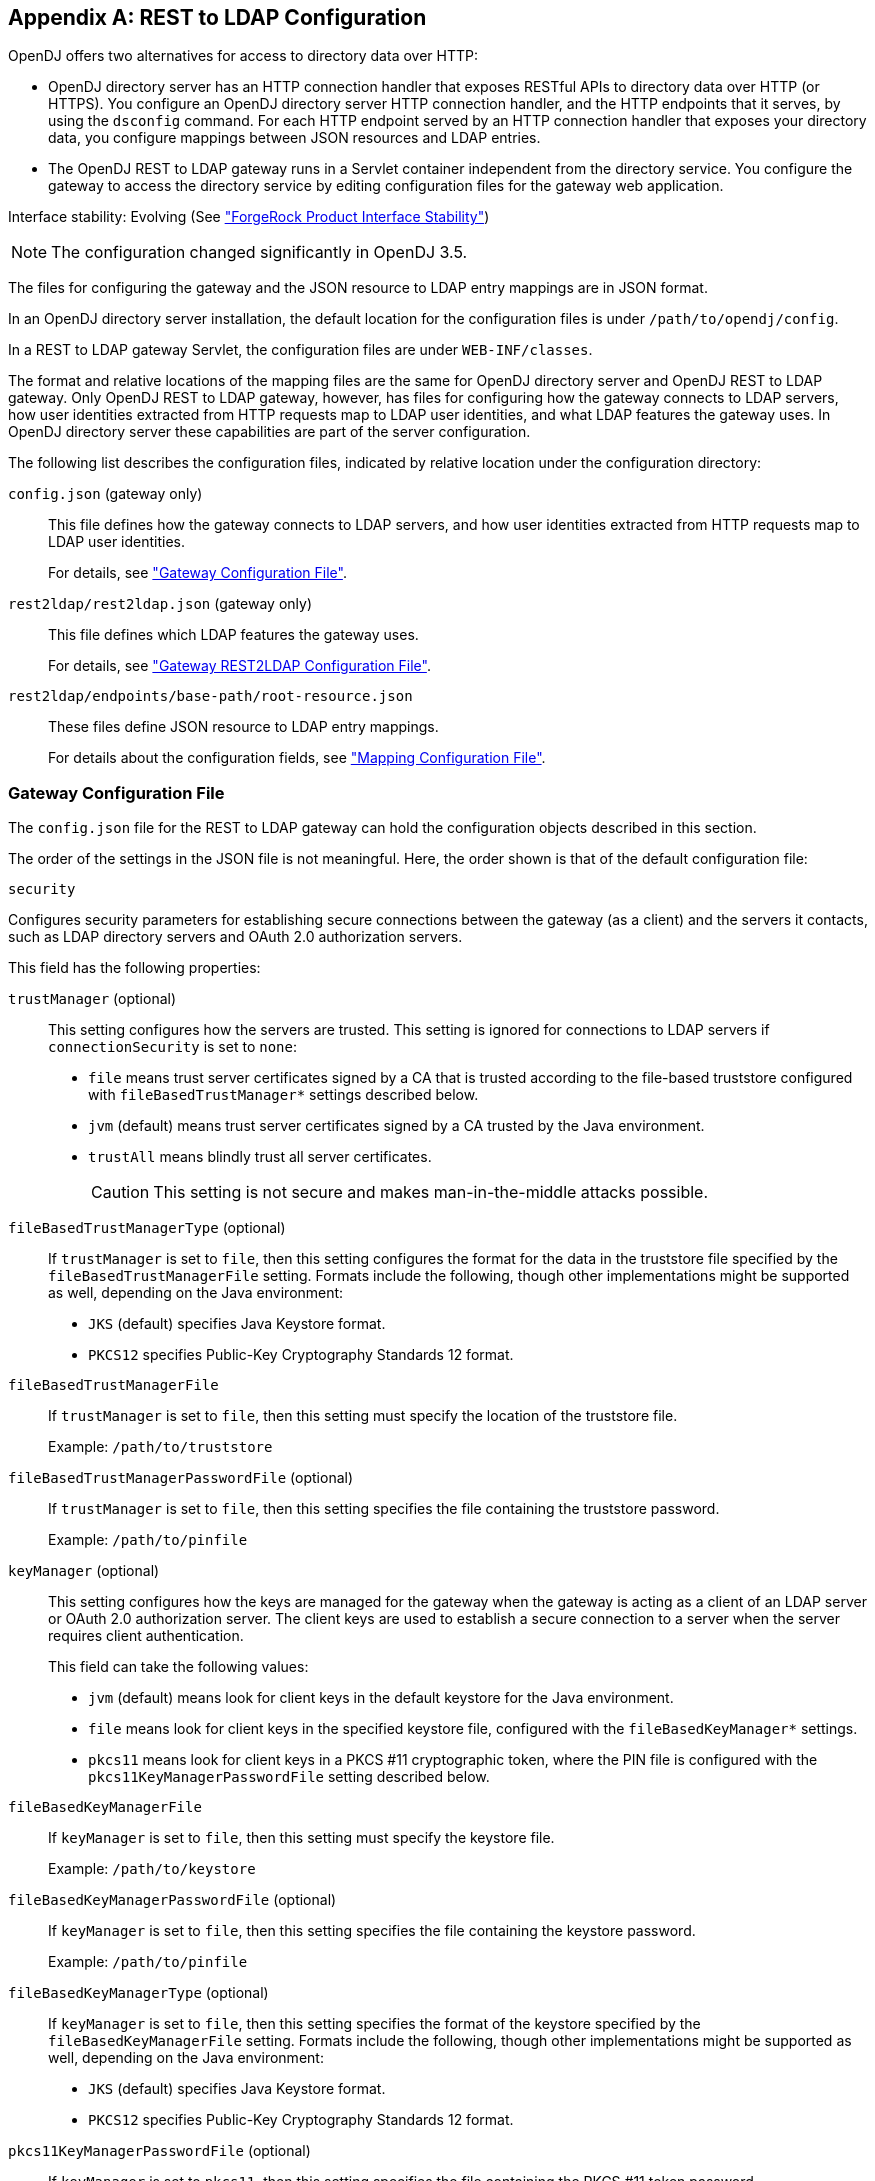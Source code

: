 ////
  The contents of this file are subject to the terms of the Common Development and
  Distribution License (the License). You may not use this file except in compliance with the
  License.
 
  You can obtain a copy of the License at legal/CDDLv1.0.txt. See the License for the
  specific language governing permission and limitations under the License.
 
  When distributing Covered Software, include this CDDL Header Notice in each file and include
  the License file at legal/CDDLv1.0.txt. If applicable, add the following below the CDDL
  Header, with the fields enclosed by brackets [] replaced by your own identifying
  information: "Portions copyright [year] [name of copyright owner]".
 
  Copyright 2017 ForgeRock AS.
  Portions Copyright 2024 3A Systems LLC.
////

:figure-caption!:
:example-caption!:
:table-caption!:


[appendix]
[#appendix-rest2ldap]
== REST to LDAP Configuration

OpenDJ offers two alternatives for access to directory data over HTTP:

* OpenDJ directory server has an HTTP connection handler that exposes RESTful APIs to directory data over HTTP (or HTTPS). You configure an OpenDJ directory server HTTP connection handler, and the HTTP endpoints that it serves, by using the `dsconfig` command. For each HTTP endpoint served by an HTTP connection handler that exposes your directory data, you configure mappings between JSON resources and LDAP entries.

* The OpenDJ REST to LDAP gateway runs in a Servlet container independent from the directory service. You configure the gateway to access the directory service by editing configuration files for the gateway web application.

Interface stability: Evolving (See xref:../reference/appendix-interface-stability.adoc#interface-stability["ForgeRock Product Interface Stability"])

[NOTE]
====
The configuration changed significantly in OpenDJ 3.5.
====
--
The files for configuring the gateway and the JSON resource to LDAP entry mappings are in JSON format.

In an OpenDJ directory server installation, the default location for the configuration files is under `/path/to/opendj/config`.

In a REST to LDAP gateway Servlet, the configuration files are under `WEB-INF/classes`.

The format and relative locations of the mapping files are the same for OpenDJ directory server and OpenDJ REST to LDAP gateway. Only OpenDJ REST to LDAP gateway, however, has files for configuring how the gateway connects to LDAP servers, how user identities extracted from HTTP requests map to LDAP user identities, and what LDAP features the gateway uses. In OpenDJ directory server these capabilities are part of the server configuration.

The following list describes the configuration files, indicated by relative location under the configuration directory:

`config.json` (gateway only)::
This file defines how the gateway connects to LDAP servers, and how user identities extracted from HTTP requests map to LDAP user identities.

+
For details, see xref:#config-json["Gateway Configuration File"].

`rest2ldap/rest2ldap.json` (gateway only)::
This file defines which LDAP features the gateway uses.

+
For details, see xref:#rest2ldap-json["Gateway REST2LDAP Configuration File"].

`rest2ldap/endpoints/base-path/root-resource.json`::
These files define JSON resource to LDAP entry mappings.

+
For details about the configuration fields, see xref:#mappings-json["Mapping Configuration File"].

--

[#config-json]
=== Gateway Configuration File

The `config.json` file for the REST to LDAP gateway can hold the configuration objects described in this section.
--
The order of the settings in the JSON file is not meaningful. Here, the order shown is that of the default configuration file:

`security`::
[open]
====
Configures security parameters for establishing secure connections between the gateway (as a client) and the servers it contacts, such as LDAP directory servers and OAuth 2.0 authorization servers.

This field has the following properties:

`trustManager` (optional)::
This setting configures how the servers are trusted. This setting is ignored for connections to LDAP servers if `connectionSecurity` is set to `none`:
+

* `file` means trust server certificates signed by a CA that is trusted according to the file-based truststore configured with `fileBasedTrustManager*` settings described below.

* `jvm` (default) means trust server certificates signed by a CA trusted by the Java environment.

* `trustAll` means blindly trust all server certificates.
+

[CAUTION]
========
This setting is not secure and makes man-in-the-middle attacks possible.
========


`fileBasedTrustManagerType` (optional)::
If `trustManager` is set to `file`, then this setting configures the format for the data in the truststore file specified by the `fileBasedTrustManagerFile` setting. Formats include the following, though other implementations might be supported as well, depending on the Java environment:
+

* `JKS` (default) specifies Java Keystore format.

* `PKCS12` specifies Public-Key Cryptography Standards 12 format.


`fileBasedTrustManagerFile`::
If `trustManager` is set to `file`, then this setting must specify the location of the truststore file.

+
Example: `/path/to/truststore`

`fileBasedTrustManagerPasswordFile` (optional)::
If `trustManager` is set to `file`, then this setting specifies the file containing the truststore password.

+
Example: `/path/to/pinfile`

`keyManager` (optional)::
This setting configures how the keys are managed for the gateway when the gateway is acting as a client of an LDAP server or OAuth 2.0 authorization server. The client keys are used to establish a secure connection to a server when the server requires client authentication.

+
This field can take the following values:
+

* `jvm` (default) means look for client keys in the default keystore for the Java environment.

* `file` means look for client keys in the specified keystore file, configured with the `fileBasedKeyManager*` settings.

* `pkcs11` means look for client keys in a PKCS #11 cryptographic token, where the PIN file is configured with the `pkcs11KeyManagerPasswordFile` setting described below.


`fileBasedKeyManagerFile`::
If `keyManager` is set to `file`, then this setting must specify the keystore file.

+
Example: `/path/to/keystore`

`fileBasedKeyManagerPasswordFile` (optional)::
If `keyManager` is set to `file`, then this setting specifies the file containing the keystore password.

+
Example: `/path/to/pinfile`

`fileBasedKeyManagerType` (optional)::
If `keyManager` is set to `file`, then this setting specifies the format of the keystore specified by the `fileBasedKeyManagerFile` setting. Formats include the following, though other implementations might be supported as well, depending on the Java environment:
+

* `JKS` (default) specifies Java Keystore format.

* `PKCS12` specifies Public-Key Cryptography Standards 12 format.


`pkcs11KeyManagerPasswordFile` (optional)::
If `keyManager` is set to `pkcs11`, then this setting specifies the file containing the PKCS #11 token password.

+
Example: `/path/to/pinfile`

====

`ldapConnectionFactories`::
Configures how the gateway connects to LDAP servers. This entire configuration object applies only to the REST to LDAP gateway.
+
[open]
====
Configures at least a connection factory for unauthenticated connections that are used for bind requests. By default, also configures a factory for authenticated connections that are used for searches during authentication and for proxied authorization operations.

The default configuration is set to connect to a local directory server listening for LDAP connections on port 1389, authenticating as the root DN user `cn=Directory Manager`, with the password `password`:

`bind`::
Configures the unauthenticated connection factory for bind operations:
+
[open]
======

`connectionSecurity` (optional)::
Whether connections to LDAP servers should be secured by using SSL or StartTLS. The following values are supported:
+

* `none` (default) means connections use plain LDAP and are not secured.

* `ssl` means connections are secured using LDAPS.

* `startTLS` means connections are secured using LDAP and StartTLS.

+
If you set `connectionSecurity`, also review the `trustManager` and `fileBasedTrustManager*` settings in the `security` field.

`sslCertAlias` (optional)::
If secure connections to LDAP servers require client authentication, this identifies the alias of the certificate to use for client authentication when establishing a secure connection.

+
If you uses this setting because client authentication is required, make sure the `keyManager` settings in the `security` field are properly configured.

+
If this field is missing, then the certificate is chosen during the SSL handshake.

+
Example: `client-cert`

`connectionPoolSize` (optional)::
The gateway creates connection pools to the primary and secondary LDAP servers. The connection pools maintain up to `connectionPoolSize` connections to the servers.

+
Default: 24

`heartBeatIntervalSeconds` (optional)::
The gateway tests its connections every `heartBeatIntervalSeconds` to detect whether the connection is still alive. The first test is performed immediately when the gateway gets a connection. Subsequent tests follow every `heartBeatIntervalSeconds`.

+
Default: 30 (seconds)

`heartBeatTimeoutMilliSeconds` (optional)::
When the gateway tests a connection, if the heartbeat does not come back after `heartBeatTimeoutMilliSeconds` the connection is marked as closed.

+
Default: 500 (milliseconds)

`primaryLdapServers` (required)::
The gateway accesses this array of LDAP servers before failing over to the secondary LDAP servers. These might be LDAP servers in the same data center, for example:
+

[source, javascript]
----
{
    "primaryLdapServers": [
        {
            "hostname": "local1.example.com",
            "port": 1389
        },
        {
            "hostname": "local2.example.com",
            "port": 1389
        }
    ]
}
----
+
By default, the gateway connects to the directory server listening on port 1389 on the local host.

`secondaryLdapServers` (optional)::
The gateway accesses this array of LDAP servers if primary LDAP servers cannot be contacted. These might be LDAP servers in the same remote data center, for example:
+

[source, javascript]
----
{
    "secondaryLdapServers": [
        {
            "hostname": "remote1.example.com",
            "port": 1389
        },
        {
            "hostname": "remote2.example.com",
            "port": 1389
        }
    ]
}
----
+
No secondary LDAP servers are configured by default.

======

`root`::
Configures the authenticated connection factory:
+
[open]
======

`inheritFrom` (optional)::
Identifies the unauthenticated connection factory to inherit the settings from. If this connection factory does not inherit from another configuration object, then you must specify the configuration here.

+
Default: `bind`

`authentication` (required)::
The gateway authenticates by simple bind using the credentials specified:
+

[source, javascript]
----
{
    "authentication": {
        "bindDn": "cn=Directory Manager",
        "password": "password"
    }
}
----
+
If the OAuth 2.0 authorization policy is configured for the gateway, then the directory service must be configured to allow the user configured here to perform proxied authorization.

======

====

`authorization`::
Configures how authorization is performed for REST operations. This entire configuration object applies only to the REST to LDAP gateway.

+
The default configuration handles authorization by mapping HTTP Basic authentication credentials to LDAP bind credentials. User entries are `inetOrgPerson` entries expected to have `uid=username`, and expected to be found under `ou=people,dc=example,dc=com`.

+
The default configuration also allows alternative, HTTP header-based authentication in the style of OpenIDM.

+
To protect passwords, configure HTTPS for the container where the REST to LDAP gateway runs.
+
[open]
====
This object has the following configuration fields:

`policies`::
Which authorization policies are allowed, where the supported policies include:
+

* `anonymous`

* `basic` (HTTP Basic)

* `oauth2`

+
When more than one policy is specified, policies are applied in the following order:

. If the client request has an `Authorization` header, and policies include `oauth2`, the server attempts to apply the OAuth 2.0 policy.

. If the client request has an `Authorization` header, or has the custom credentials headers specified in the configuration, and policies includes `basic`, the server attempts to apply the Basic Auth policy.

. Otherwise, if policies includes `anonymous`, and none of the previous policies apply, the server attempts to apply the policy for anonymous requests.

+
Default: `[ "basic" ]`

`anonymous`::
Configuration for authorization when the HTTP connection to the gateway is not authenticated.
+
[open]
======
Operations are performed using connections from the specified factory:

`ldapConnectionFactory`::
Factor providing LDAP connections to use for anonymous HTTP requests.

+
In effect, you add `"anonymous"` to the array of policies allowed without otherwise changing the default configuration, anonymous HTTP requests result in LDAP requests performed by Directory Manager. Take care to adjust this setting appropriately when allowing anonymous requests.

+
Default: `root`

======

`basic`::
Configuration for authorization using HTTP Basic credentials.

+
The HTTP Basic credentials are mapped to LDAP credentials. The LDAP credentials are then used to bind to the directory service.
+
[open]
======
This object has the following configuration fields:

`supportAltAuthentication`::
Whether to allow alternative, HTTP header-based authentication. If this is set to `true`, then the headers containing credentials are specified as the values for `altAuthenticationUsernameHeader` and `altAuthenticationPasswordHeader`, and the bind DN is resolved using a template.

+
Default: `true`

`altAuthenticationUsernameHeader`::
The HTTP header containing the username for authentication when alternative, HTTP header-based authentication is allowed.

+
Default: `X-OpenIDM-Username`

`altAuthenticationPasswordHeader`::
The HTTP header containing the password for authentication when alternative, HTTP header-based authentication is allowed.

+
Default: `X-OpenIDM-Password`

`bind`::
How HTTP Basic credentials are mapped to LDAP credentials used to bind to the directory service.
+
The following values are supported:

* `search` (default) means the gateway performs a search based on the HTTP Basic user name to obtain the bind DN.

* `sasl-plain` means the gateway transforms the HTTP Basic user name to an authorization ID (authzid) using a template.

* `simple` means the HTTP Basic user name is the LDAP bind DN.


`simple`::
How to reuse HTTP Basic credentials for an LDAP simple bind.
+
[open]
========
This object has the following configuration fields:

`ldapConnectionFactory`::
The factory providing LDAP connections to the directory service.

+
Default: `bind`

`bindDnTemplate`::
The template to produce the bind DN from the HTTP Basic user name.

+
A single occurrence of the string `{username}` is replaced in the template with the HTTP Basic user name.

+
For example, if the user name is also the UID of the LDAP entry, use `uid={username},ou=People,dc=example,dc=com`.

+
Default: `{username}`

========

`sasl-plain`::
How to reuse HTTP Basic credentials for an LDAP SASL plain bind.
+
[open]
========
This object has the following configuration fields:

`ldapConnectionFactory`::
The factory providing LDAP connections to the directory service.

+
Default: `bind`

`authzIdTemplate`::
The template to produce the authorization ID from the HTTP Basic user name.

+
A single occurrence of the string `{username}` is replaced in the template with the HTTP Basic user name.

+
If the user name is also the authorization ID, use `u:{username}`.

+
If the user name is the LDAP bind DN, use `dn:{username}`.

========

`search`::
How to reuse HTTP Basic credentials to find the bind DN for an LDAP simple bind.
+
[open]
========
This object has the following configuration fields:

`searchLdapConnectionFactory`::
The factory providing LDAP connections to the directory service for the LDAP search operation.

+
Default: `root`

`bindLdapConnectionFactory`::
The factory providing LDAP connections to the directory service for the LDAP bind operation that uses the bind DN returned by the search.

+
Default: `bind`

`baseDn`::
The base DN for the LDAP search.

+
Example: `ou=People,dc=example,dc=com`.

`scope`::
The scope for the LDAP search.

+
Use `sub` for a subtree search, `one` for a one-level search.

`filterTemplate`::
The template for the filter of the LDAP search.

+
A single occurrence of the string `{username}` is replaced in the template with the HTTP Basic user name.

+
If the user name is also the UID, use `(&(uid={username})(objectClass=inetOrgPerson))`.

========

======

`oauth2`::
Configuration for authorization based on OAuth 2.0, where the gateway plays the role of resource server.
+
[open]
======
This object has the following configuration fields:

`realm`::
Realm associated with access tokens presented to the gateway.

`requiredScopes`::
Array of OAuth 2.0 scopes that are required to allow access.

+
This array must not be empty.

+
Example: `[ "read", "write", "uid" ]`

`resolver`::
How to resolve OAuth 2.0 access tokens presented to the gateway.
+
Supported values include the following:

* `cts` to resolve tokens in a directory service acting as a Core Token Service (CTS) store for OpenAM

* `openam` to send requests for token resolution to an OpenAM server

* `rfc7662` to send requests for token resolution to an RFC 7622-compliant server

+
Each access token resolution mechanism has its own configuration.

`accessTokenCache`::
How to cache OAuth 2.0 token information to avoid repeating calls for access token resolution.
+
[open]
========
This object has the following configuration fields:

`enabled`::
Whether to cache access token information obtained from the resolver.

+
Default: `false`

`cacheExpiration`::
How long to cache information for a particular token if caching is enabled.

+
Default: `5 minutes`

========

`openam`::
Configuration for resolving OAuth 2.0 tokens by a request to OpenAM.
+
[open]
========
This object has the following configuration fields:

`endpointUrl`::
OpenAM URL for requests for token information, which depends on OpenAM's OAuth 2.0 authorization server configuration.

+
Example: `\https://openam.example.com:8443/openam/oauth2/tokeninfo`

`sslCertAlias` (optional)::
If secure connections to the authorization server require client authentication, this identifies the alias of the certificate to use for client authentication when establishing a secure connection.

+
If you uses this setting because client authentication is required, make sure the `keyManager` settings in the `security` field are properly configured.

+
If this field is missing, then the certificate is chosen during the SSL handshake.

+
Example: `client-cert`

`authzIdTemplate`::
The template to produce the authorization ID from OAuth 2.0 token information.

+
A JSON pointer value in braces is replaced in the template with a field value from the JSON returned during token resolution.

+
This template must start with `u:` or `dn:`.

+
For example, if token resolution returns a JSON document where the value of the `uid` field is the UID of the user entry in the directory, you might use `u:{uid}` or `dn:{uid},ou=People,dc=example,dc=com`.

========

`rfc7662`::
Configuration for resolving OAuth 2.0 tokens by a request to an RFC 7662-compliant authorization server.

+
RFC 7662, link:https://tools.ietf.org/html/rfc7662[OAuth 2.0 Token Introspection, window=\_blank], defines a standard method for resolving access tokens.
+
[open]
========
This object has the following configuration fields:

`endpointUrl`::
Authorization server URL for requests for token information with HTTP Basic authentication for OAuth 2.0 clients.

+
Example: `\https://as.example.com/introspect`

`sslCertAlias` (optional)::
If secure connections to the authorization server require client authentication, this identifies the alias of the certificate to use for client authentication when establishing a secure connection.

+
If you uses this setting because client authentication is required, make sure the `keyManager` settings in the `security` field are properly configured.

+
If this field is missing, then the certificate is chosen during the SSL handshake.

+
Example: `client-cert`

`clientId`::
OAuth 2.0 client identifier defined during registration with the authorization server.

`clientSecret`::
OAuth 2.0 client secret defined during registration with the authorization server.

========

`authzIdTemplate`::
The template to produce the authorization ID from OAuth 2.0 token information.

+
A JSON pointer value in braces is replaced in the template with a field value from the JSON returned during token resolution.

+
This template must start with `u:` or `dn:`.

+
For example, if token resolution returns a JSON document where the value of the `username` field is the UID of the user entry in the directory, you might use `u:{username}` or `dn:{username},ou=People,dc=example,dc=com`.

`cts`::
Configuration for resolving OAuth 2.0 tokens when the directory service acts as OpenAM's CTS store.

+
OpenAM's CTS store is constrained to a specific layout. The `authzIdTemplate` must therefore use `{userName/0}` for the user identifier.

+
This mechanism makes it possible to resolve access tokens by making a request to the CTS directory service, without making a request to OpenAM. __This mechanism does not, however, ensure that the token requested will have already been replicated to the directory server where the request is routed.__
+
[open]
========
This object has the following configuration fields:

`ldapConnectionFactory`::
The factory providing LDAP connections used to obtain token information from the CTS directory service.

+
Default: `root`

`baseDn`::
The base DN in the CTS directory service where tokens are found.

+
If the base DN configured for CTS in OpenAM is `dc=cts,dc=example,dc=com`, then use `ou=famrecords,ou=openam-session,ou=tokens,dc=cts,dc=example,dc=com`.

`authzIdTemplate`::
The template to produce the authorization ID from OAuth 2.0 token information.

+
A JSON pointer value in braces is replaced in the template with a field value from the JSON returned during token resolution.

+
This template must start with `u:` or `dn:`.

+
In OpenAM CTS, the user name field is an array. For example, if the user name is the UID of the user entry, the use `u:{userName/0}` or `dn:{userName/0},ou=People,dc=example,dc=com`.

========

======

====

--


[#rest2ldap-json]
=== Gateway REST2LDAP Configuration File

The `rest2ldap/rest2ldap.json` for the REST to LDAP gateway can hold the configuration objects described in this section.
--
The order of the settings in the JSON file is not meaningful. Here, the order shown is that of the default configuration file:

`useMvcc`::
Whether the gateway supports multi-version concurrency control (MVCC). If true, also specify an `mvccAttribute` to use for MVCC.

+
Default: `true`

`mvccAttribute`::
The LDAP attribute whose value is used for MVCC. Before performing a write operation, the client application can check, for example, whether it is modifying the correct version of a resource by matching the value of the header `If-Match: value`.

+
Default: `etag`

`readOnUpdatePolicy`::
The policy used to read an entry before it is deleted, or to read an entry after it is added or modified. One of the following:
+

* `controls`: (default) use RFC 4527 read-entry controls to reflect the state of the resource at the time the update was performed.
+
The directory service must support RFC 4527.

* `disabled`: do not read the entry or return the resource on update.

* `search`: perform an LDAP search to retrieve the entry before deletion or after it is added or modified.
+
The JSON resource returned might differ from the LDAP entry that was updated.


`useSubtreeDelete`::
Whether to use the LDAP Subtree Delete request control (OID: `1.2.840.113556.1.4.805`) for LDAP delete operations resulting from delete operations on resources. Clients applications that request deletes for resources with children must have access to use the control.

+
If this setting is `true`, REST to LDAP attempts to use the control, but falls back to searching for and deleting children if the server rejects the request, because the control is not supported, for example.

+
Default: `true`

+
Set this to `false` if the directory server does not support the control.

`usePermissiveModify`::
Whether to use the LDAP Permissive Modify request control (OID: `1.2.840.113556.1.4.1413`) for LDAP modify operations resulting from patch and update operations on resources.

+
Default: `true`

+
Set this to `false` when using the gateway if the directory server does not support the control.

--


[#mappings-json]
=== Mapping Configuration File

The `rest2ldap/endpoints/base-path/root-resource.json` files define how JSON resources map to LDAP entries.

For each base path exposing a REST API, a __base-path__ directory holds one or more __root-resource__.json files. In the OpenDJ directory server configuration, the Rest2ldap endpoint `base-path` must match the __base-path__ directory name.

Each __root-resource__.json file defines mappings for a specific version of the API. The __root-resource__ in the file name must match the name of the root resource defined in the file.

If there is more than one version of the API, then client applications must select the version by setting a version header:

[source]
----
Accept-API-Version: resource=version
----
If more than one version of the API is available, and the client application does not select the version by setting a version header, then the latest version is returned.

Here, __version__ is the value of the `version` field in the mapping configuration file.

The file `rest2ldap/endpoints/api/example-v1.json` is delivered as an example mapping. This file has the following basic structure:

[source, javascript]
----
{
  "version": "1.0",         // Version for this API.
  "resourceTypes": {        // Resources for this API.
    "example-v1": {         // Root resource type. Name matches file basename.
      "subResources": {     // The base resource, at /api, is not defined.
        "users": {},        // The subresources at /api/users/ and
        "groups": {}        // /api/groups are defined, however.
      }
    },

    // In addition to the root resource type,
    // the example defines a number of other resource type schemas.
    // These are used to describe the resources exposed under the root resource.
    // In the example file, you can see how these are used for inheritance.
    "frapi:opendj:rest2ldap:object:1.0": {},    // Parent type of all objects.
    "frapi:opendj:rest2ldap:user:1.0": {},      // Basic user type, parent of
    "frapi:opendj:rest2ldap:posixUser:1.0": {}, // user with uid, gid, home dir.
    "frapi:opendj:rest2ldap:group:1.0": {}      // Basic group type.
  }
}
----
The following list describes the individual fields in more detail.
--
The order of the settings in the JSON file is not meaningful. Here, the order shown is that of the default example configuration file:

`version` (optional)::
The version string for the root resource of this API.

+
Valid values are `*`, __integer__, and `integer.integer`, where __integer__ is a positive decimal integer.

+
If the version is set, and the client application sets the request header `Accept-API-Version: resource=version`, The mapping with the matching __version__ value is selected.

+
If more than one version of the API is available, and the client application does not select the version by setting a version header, then the latest version is returned.

+
Default: `*` (no version specified)

`resourceTypes` (required)::
The map of resource type names to resource type definitions for this API.

+
One of the resource type name must match the basename of the mapping file. This resource is referred to as the __root resource__ for this version of the API.

+
The value of a resource type is an object whose properties are described in xref:#rest-resource-type-properties["Resource Type Properties"].

--

[#rest-resource-type-properties]
.Resource Type Properties
[cols="33%,67%"]
|===
|Property |Description 

a|`resourceTypeProperty` (string, required for inheritance)
a|Name of the resource type property that specifies the type of this resource.

 REST to LDAP uses this to determine the resource subtype when creating a resource.

 This points the mapper to the type of the resource. The specified property must be of type `resourceType`.

a|`properties` (map, optional)
a|Map of property names to property definitions.

 Unlike LDAP entries, JSON resources are not necessarily flat. You can define nested properties of type `object` that have their own properties.

 For details on properties configuration, see xref:#rest-resource-type-properties-map["Properties of Resource Type Properties Objects"].

a|`subResources` (map, optional)
a|Map of subresource names to subresource definitions.

The subresource names are URL templates. A URL template sets the relative URL template beneath which the subresources are located. If empty, the subresources are located directly beneath the parent resource.

URL templates can set variables in braces `{}`. Any URL template variables will be substituted into the DN template.

For example, suppose LDAP entries for devices are located under the following base DNs:
 
* `ou=others,ou=devices,dc=example,dc=com`

* `ou=pcs,ou=devices,dc=example,dc=com`

* `ou=phones,ou=devices,dc=example,dc=com`

* `ou=tablets,ou=devices,dc=example,dc=com`

The subresource name `/{type}` would be substituted in actual paths with `/others`, `/pcs`, `/phones`, and `/tablets`. The DN template for the subresource would specify `ou={type},ou=devices,dc=example,dc=com` in order to locate the entries in the correct LDAP organizational unit. In the example, REST to LDAP substitutes `{type}` in the DN template with the type defined in the request URL path.

For details on subresource configuration, see xref:#rest-subresource-properties["Sub-Resource Properties"].

a|`isAbstract` (boolean, optional)
a|Whether this is an abstract resource type used only for inheritance.

 Default: `false`

a|`superType` (string, optional)
a|Name of the resource type that this resource type extends. Resource types that extend another type inherit properties of the extended type, and inherit subresource definitions.

 Default: none. This resource type does not extend another type.

a|`objectClasses` (array, optional)
a|Names of the LDAP object classes that this type corresponds to. When an object of this type is created, these object class names are added to the list of object classes on the LDAP entry. The LDAP object classes are not shown in the JSON resource.

 Default: none.

a|`supportedActions` (array, optional)
a|Names of the common REST actions that this resource type supports. The names must match actions allowed on the resource in the underlying implementation.

 Default: none.

a|`includeAllUserAttributesByDefault` (boolean, optional)
a|Whether to include all LDAP user attributes as properties of the JSON resource. If `true`, the property names in the JSON resource match the attribute names in the LDAP entries.

Default: `false`

a|`excludedDefaultUserAttributes` (array, optional)
a|Names of the LDAP user attributes to exclude from the JSON resource when `includeAllUserAttributesByDefault` is `true`.

Default: none.
|===

[#rest-resource-type-properties-map]
.Properties of Resource Type Properties Objects
[cols="33%,67%"]
|===
|Property |Description 

a|`type` (string, required)
a|Determines the type of the mapping property, and therefore which other properties the object has.
--
The type must be one of the following:

`constant`::
The property maps the JSON resource property to a fixed value specified by the `value` property.

`object`::
The property value is a JSON object with its own type and mapping specified by the object's `properties`.

`reference`::
The property maps a JSON field to an LDAP entry found by reference.

+
This is useful for LDAP attributes that reference other entries, such as `manager`, and (group) `member`.
+
When the type is `reference`, the mapping must have the following required properties.

* `baseDn`

* `ldapAttribute`

* `mapper`

* `primaryKey`

+
The mapping may have the following optional properties.

* `isMultiValued`

* `isRequired`

* `searchFilter`

* `writability`


`resourceType`::
The property value is the name of a resource type defined in this mapping file.

+
The name of the property with this type should match the `resourceTypeProperty` name. For example, if `"resourceTypeProperty": "_schema"` then the following should be specified or inherited: `"_schema": { "type": "resourceType" }`.

`simple`::
The property maps a JSON property to an LDAP attribute.

+
Use simple mappings where the correspondence between JSON properties and LDAP attributes is one-to-one.

+
When the type is `simple`, the mapping must specify an `ldapAttribute` property.
+
The mapping may have the following optional properties.

* `defaultJsonValue`

* `isBinary`

* `isMultiValued`

* `isRequired`

* `writability`

--

a|`baseDn`
a|Indicates the base LDAP DN under which to find entries referenced by the JSON resource.

For example, a group could reference users and groups under `dc=example,dc=com`.

a|`defaultJsonValue`
a|Sets the JSON value if no corresponding LDAP attribute is present.

 No default is set if this is omitted.

a|`isBinary`
a|Whether the underlying LDAP attribute holds a binary value, such as a JPEG photo or a digital certificate.

If `true`, the JSON property takes the base64-encoded value. Binary values can also be handled directly as described in xref:../server-dev-guide/chap-rest-operations.adoc#mime-types-rest["Working With Alternative Content Types"] in the __Directory Server Developer's Guide__.

Default: `false`.

a|`isMultiValued`
a|Whether the JSON resource property can take an array value.

Most LDAP attributes can take multiple values. A literal-minded mapping from LDAP to JSON would therefore be full of array properties, many with only one value.

To minimize inconvenience, REST to LDAP generally returns single value scalars, even when the underlying LDAP attribute is multi-valued.

If this property is omitted or set to `false`, then the JSON resource contains the first value returned for multi-valued LDAP attributes with more than value.

If this property is `true`, then if the LDAP attribute only has one value, it is returned as a scalar. If the LDAP attribute has more than one value, the values are returned in an array.

Default: `false`

a|`isRequired`
a|`true` means the LDAP attribute is mandatory and must be provided to create the resource; `false` means it is optional.

Default: `false`.

a|`ldapAttribute`
a|Specifies the LDAP attribute in the entry underlying the JSON resource whose value points to the referenced entry.

For example, a `manager` attribute value is the DN of the manager's entry.

Default: use the name of the JSON property. For example, the JSON property `description` maps to the LDAP attribute `description` by default.

a|`mapper`
a|Describes how the referenced entry content maps to the content of this JSON property.

A mapper object is a properties object of its own.

a|`primaryKey`
a|Indicates which LDAP attribute in the mapper holds the primary key to the referenced entry.

a|`searchFilter`
a|Specifies the LDAP filter to use to search for the referenced entry.

Default: `"(objectClass=*)"`

a|`value`
a|Use with `"type": "constant"` to specify the constant value.

a|`writability`
a|Indicates whether the mapping supports updates.
The `writability` property takes one of the following values:

* `createOnly`: This attribute can be set only when the entry is created. Attempts to update this attribute thereafter result in errors.

* `createOnlyDiscardWrites`: This attribute can be set only when the entry is created. Attempts to update this attribute thereafter do not result in errors. Instead the update value is discarded.

* `readOnly`: This attribute cannot be written. Attempts to write this attribute result in errors.

* `readOnlyDiscardWrites`: This attribute cannot be written. Attempts to write this attribute do not result in errors. Instead the value to write is discarded.

* `readWrite`: (default) This attribute can be set at creation and updated thereafter.
|===

[#rest-subresource-properties]
.Sub-Resource Properties
[cols="33%,67%"]
|===
|Property |Description 

a|`type` (string, required)
a|The type of this subresource, either `collection` or `singleton`.

 A collection subresource is a container for other resources, which can be created, read, updated, deleted, patched, and queried.
 A collection definition has the following required properties:

* `namingStrategy`

* `resource`

A collection definition has the following optional properties:

* `dnTemplate`
* `glueObjectClasses`
* `isReadOnly`

A singleton subresource is a resource with no children.
A singleton definition has the following required properties:

* `resource`

A singleton definition has the following optional properties:

* `dnTemplate`

* `isReadOnly`

a|`dnTemplate` (string, optional)
a|Sets the relative DN template beneath which the subresource LDAP entries are located.

If this is an empty string, the LDAP entries are located directly beneath the parent LDAP entry.

DN templates can use variables in braces `{}`. DN template variables are substituted using values extracted from the URL template.

Default: empty string

a|`glueObjectClasses` (array, required if the DN template contains one or more RDNs)
a|Specifies one or more LDAP object class names associated with any intermediate "glue" entries forming the DN template.

Default: no object classes are specified

a|`isReadOnly` (boolean, optional)
a|Whether this resource is read-only.

Default: `false`

a|`namingStrategy` (object, required)
a|Specifies the approach used to map LDAP entry names to JSON resources.

LDAP entries mapped to JSON resources must be immediate subordinates of the mapping's `baseDn`.
The following naming strategies are supported:

* RDN and resource ID are both derived from a single user attribute in the LDAP entry, as in the following example, where the `uid` attribute is the RDN and its value is the JSON resource ID:
+

[source, javascript]
----
{
    "namingStrategy": {
        "type": "clientDnNaming",
        "dnAttribute": "uid"
    }
}
----

* RDN and resource ID are derived from separate user attributes in the LDAP entry, as in the following example, where the RDN attribute is `uid`, but the JSON resource ID is the value of the `mail` attribute:
+

[source, javascript]
----
{
    "namingStrategy": {
        "type": "clientNaming",
        "dnAttribute": "uid",
        "idAttribute": "mail"
    }
}
----

* RDN is derived from a user attribute and the resource ID from an operational attribute in the LDAP entry, as in the following example, where the RDN attribute is `uid`, but the JSON resource ID is the value of the `entryUUID` operational attribute:
+

[source, javascript]
----
{
    "namingStrategy": {
        "type": "serverNaming",
        "dnAttribute": "uid",
        "idAttribute": "entryUUID"
    }
}
----

a|`resource` (string, required)
a|Specifies the resource type name of the subresource.

A collection can contain objects with different subresource types as long as all types inherit from the same super type. In that case, set `resource` to the super type name.
|===



